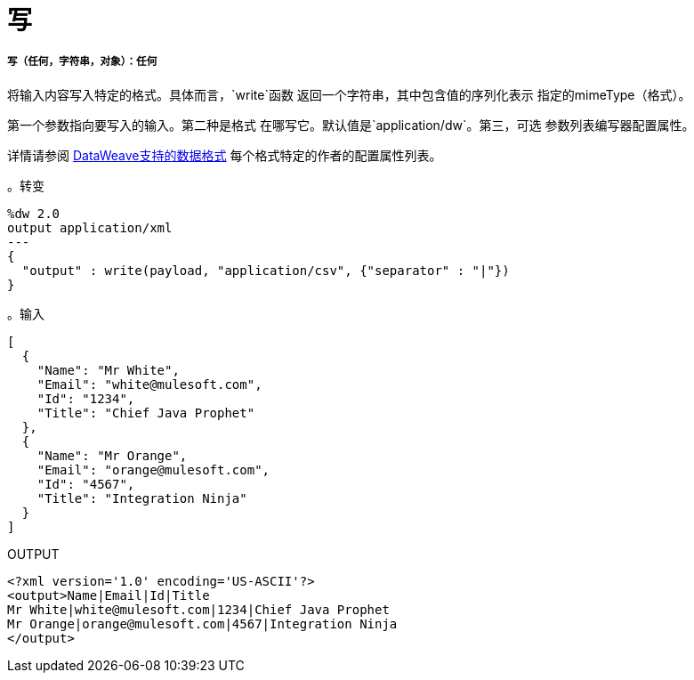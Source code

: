 = 写

// * <<write1>>


[[write1]]
===== 写（任何，字符串，对象）：任何

将输入内容写入特定的格式。具体而言，`write`函数
返回一个字符串，其中包含值的序列化表示
指定的mimeType（格式）。

第一个参数指向要写入的输入。第二种是格式
在哪写它。默认值是`application/dw`。第三，可选
参数列表编写器配置属性。

详情请参阅 link:dataweave-formats[DataWeave支持的数据格式]
每个格式特定的作者的配置属性列表。

。转变
[source,DataWeave,linenums]
----
%dw 2.0
output application/xml
---
{
  "output" : write(payload, "application/csv", {"separator" : "|"})
}
----

。输入
[source,JSON,linenums]
----
[
  {
    "Name": "Mr White",
    "Email": "white@mulesoft.com",
    "Id": "1234",
    "Title": "Chief Java Prophet"
  },
  {
    "Name": "Mr Orange",
    "Email": "orange@mulesoft.com",
    "Id": "4567",
    "Title": "Integration Ninja"
  }
]
----

.OUTPUT
[source,XML,linenums]
----
<?xml version='1.0' encoding='US-ASCII'?>
<output>Name|Email|Id|Title
Mr White|white@mulesoft.com|1234|Chief Java Prophet
Mr Orange|orange@mulesoft.com|4567|Integration Ninja
</output>
----

